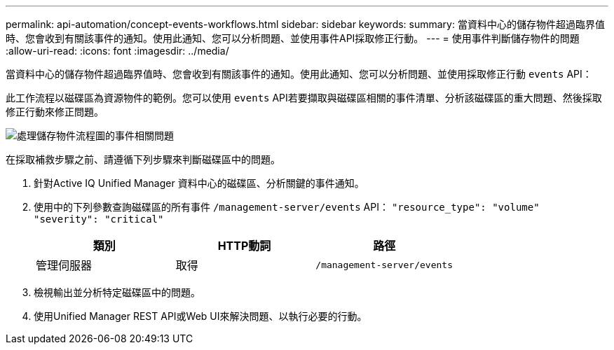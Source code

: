 ---
permalink: api-automation/concept-events-workflows.html 
sidebar: sidebar 
keywords:  
summary: 當資料中心的儲存物件超過臨界值時、您會收到有關該事件的通知。使用此通知、您可以分析問題、並使用事件API採取修正行動。 
---
= 使用事件判斷儲存物件的問題
:allow-uri-read: 
:icons: font
:imagesdir: ../media/


[role="lead"]
當資料中心的儲存物件超過臨界值時、您會收到有關該事件的通知。使用此通知、您可以分析問題、並使用採取修正行動 `events` API：

此工作流程以磁碟區為資源物件的範例。您可以使用 `events` API若要擷取與磁碟區相關的事件清單、分析該磁碟區的重大問題、然後採取修正行動來修正問題。

image::../media/handling-event-related-issues-of-a-storage-object-flowchart.gif[處理儲存物件流程圖的事件相關問題]

在採取補救步驟之前、請遵循下列步驟來判斷磁碟區中的問題。

. 針對Active IQ Unified Manager 資料中心的磁碟區、分析關鍵的事件通知。
. 使用中的下列參數查詢磁碟區的所有事件 `/management-server/events` API： `"resource_type": "volume" "severity": "critical"`
+
|===
| 類別 | HTTP動詞 | 路徑 


 a| 
管理伺服器
 a| 
取得
 a| 
`/management-server/events`

|===
. 檢視輸出並分析特定磁碟區中的問題。
. 使用Unified Manager REST API或Web UI來解決問題、以執行必要的行動。

